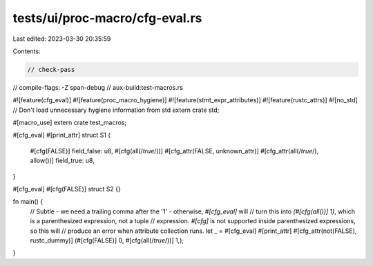 tests/ui/proc-macro/cfg-eval.rs
===============================

Last edited: 2023-03-30 20:35:59

Contents:

.. code-block:: rs

    // check-pass
// compile-flags: -Z span-debug
// aux-build:test-macros.rs

#![feature(cfg_eval)]
#![feature(proc_macro_hygiene)]
#![feature(stmt_expr_attributes)]
#![feature(rustc_attrs)]
#![no_std] // Don't load unnecessary hygiene information from std
extern crate std;

#[macro_use]
extern crate test_macros;

#[cfg_eval]
#[print_attr]
struct S1 {
    #[cfg(FALSE)]
    field_false: u8,
    #[cfg(all(/*true*/))]
    #[cfg_attr(FALSE, unknown_attr)]
    #[cfg_attr(all(/*true*/), allow())]
    field_true: u8,
}

#[cfg_eval]
#[cfg(FALSE)]
struct S2 {}

fn main() {
    // Subtle - we need a trailing comma after the '1' - otherwise, `#[cfg_eval]` will
    // turn this into `(#[cfg(all())] 1)`, which is a parenthesized expression, not a tuple
    // expression. `#[cfg]` is not supported inside parenthesized expressions, so this will
    // produce an error when attribute collection runs.
    let _ = #[cfg_eval] #[print_attr] #[cfg_attr(not(FALSE), rustc_dummy)]
    (#[cfg(FALSE)] 0, #[cfg(all(/*true*/))] 1,);
}


